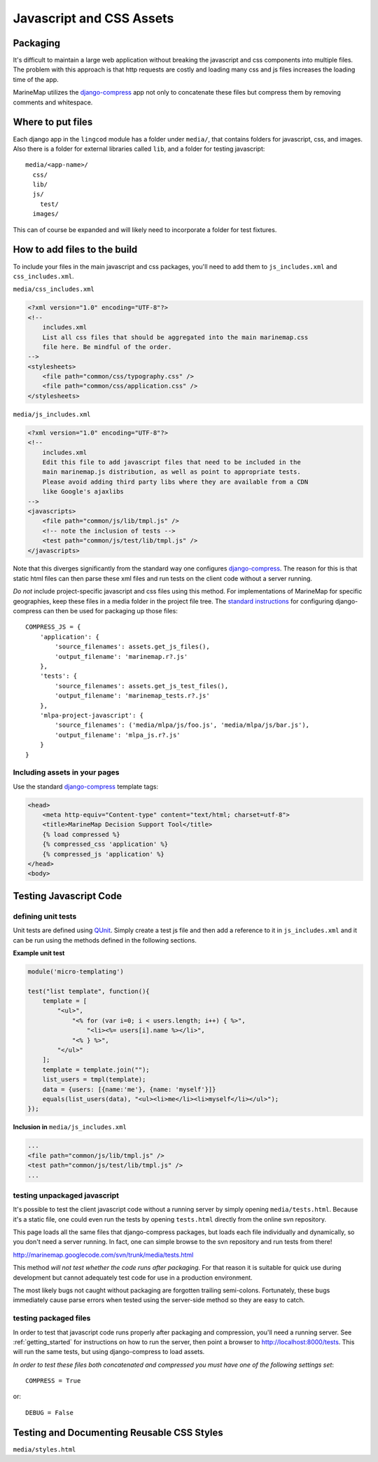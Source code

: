 Javascript and CSS Assets
=========================

Packaging
*********

It's difficult to maintain a large web application without breaking the 
javascript and css components into multiple files. The problem with this 
approach is that http requests are costly and loading many css and js files 
increases the loading time of the app.

MarineMap utilizes the `django-compress <http://code.google.com/p/django-compress/>`_ 
app not only to concatenate these files but compress them by removing 
comments and whitespace.

Where to put files
******************
Each django app in the ``lingcod`` module has a folder under ``media/``, that 
contains folders for javascript, css, and images. Also there is a folder for 
external libraries called ``lib``, and a folder for testing javascript::

    media/<app-name>/
      css/
      lib/
      js/
        test/
      images/

This can of course be expanded and will likely need to incorporate a folder
for test fixtures.
      
      
How to add files to the build
*****************************
To include your files in the main javascript and css packages, you'll need to
add them to ``js_includes.xml`` and ``css_includes.xml``.

``media/css_includes.xml``

.. code-block:: xml
    
    <?xml version="1.0" encoding="UTF-8"?>
    <!--
    	includes.xml
        List all css files that should be aggregated into the main marinemap.css
        file here. Be mindful of the order.
    -->
    <stylesheets>
        <file path="common/css/typography.css" />
        <file path="common/css/application.css" />
    </stylesheets>
    
``media/js_includes.xml``

.. code-block:: xml

    <?xml version="1.0" encoding="UTF-8"?>
    <!--
    	includes.xml
        Edit this file to add javascript files that need to be included in the
        main marinemap.js distribution, as well as point to appropriate tests.
        Please avoid adding third party libs where they are available from a CDN        
        like Google's ajaxlibs
    -->
    <javascripts>
        <file path="common/js/lib/tmpl.js" />
        <!-- note the inclusion of tests -->
        <test path="common/js/test/lib/tmpl.js" />
    </javascripts>

Note that this diverges significantly from the standard way one configures
`django-compress <http://code.google.com/p/django-compress/>`_. The reason for
this is that static html files can then parse these xml files and run tests
on the client code without a server running.

*Do not* include project-specific javascript and css files using this method.
For implementations of MarineMap for specific geographies, keep these files in 
a media folder in the project file tree. The `standard instructions <http://code.google.com/p/django-compress/wiki/Configuration>`_
for configuring django-compress can then be used for packaging up those files::

    COMPRESS_JS = {
        'application': {
            'source_filenames': assets.get_js_files(),
            'output_filename': 'marinemap.r?.js'
        },
        'tests': {
            'source_filenames': assets.get_js_test_files(),
            'output_filename': 'marinemap_tests.r?.js'
        },
        'mlpa-project-javascript': {
            'source_filenames': ('media/mlpa/js/foo.js', 'media/mlpa/js/bar.js'),
            'output_filename': 'mlpa_js.r?.js'
        }
    }

Including assets in your pages
------------------------------
Use the standard `django-compress <http://code.google.com/p/django-compress/>`_
template tags:

.. code-block:: django

    <head>
        <meta http-equiv="Content-type" content="text/html; charset=utf-8">
        <title>MarineMap Decision Support Tool</title>
        {% load compressed %}
        {% compressed_css 'application' %}
        {% compressed_js 'application' %}
    </head>
    <body>

Testing Javascript Code
***********************

defining unit tests
-------------------
Unit tests are defined using `QUnit <http://docs.jquery.com/QUnit>`_. Simply
create a test js file and then add a reference to it in ``js_includes.xml`` 
and it can be run using the methods defined in the following sections.

**Example unit test**

.. code-block:: javascript

    module('micro-templating')

    test("list template", function(){
        template = [
            "<ul>",
                "<% for (var i=0; i < users.length; i++) { %>",
                    "<li><%= users[i].name %></li>",
                "<% } %>",
            "</ul>"
        ];
        template = template.join("");
        list_users = tmpl(template);
        data = {users: [{name:'me'}, {name: 'myself'}]}
        equals(list_users(data), "<ul><li>me</li><li>myself</li></ul>");
    });

**Inclusion in** ``media/js_includes.xml``

.. code-block:: xml

    ...
    <file path="common/js/lib/tmpl.js" />
    <test path="common/js/test/lib/tmpl.js" />
    ...
    
testing unpackaged javascript
-----------------------------
It's possible to test the client javascript code without a running server by
simply opening ``media/tests.html``. Because it's a static file, one could even
run the tests by opening ``tests.html`` directly from the online svn repository.

This page loads all the same files that django-compress packages, but loads
each file individually and dynamically, so you don't need a server running. In
fact, one can simple browse to the svn repository and run tests from there!

`<http://marinemap.googlecode.com/svn/trunk/media/tests.html>`_

This method *will not test whether the code runs after packaging*. For that
reason it is suitable for quick use during development but cannot adequately
test code for use in a production environment.

The most likely bugs not caught without packaging are forgotten trailing 
semi-colons. Fortunately, these bugs immediately cause parse errors when 
tested using the server-side method so they are easy to catch.

testing packaged files
----------------------
In order to test that javascript code runs properly after packaging and 
compression, you'll need a running server. See :ref:`getting_started` for 
instructions on how to run the server, then point a browser to `<http://localhost:8000/tests>`_. This
will run the same tests, but using django-compress to load assets. 

*In order to test these files both concatenated and compressed you must have 
one of the following settings set*::

    COMPRESS = True

or::
    
    DEBUG = False

Testing and Documenting Reusable CSS Styles
*******************************************
``media/styles.html``